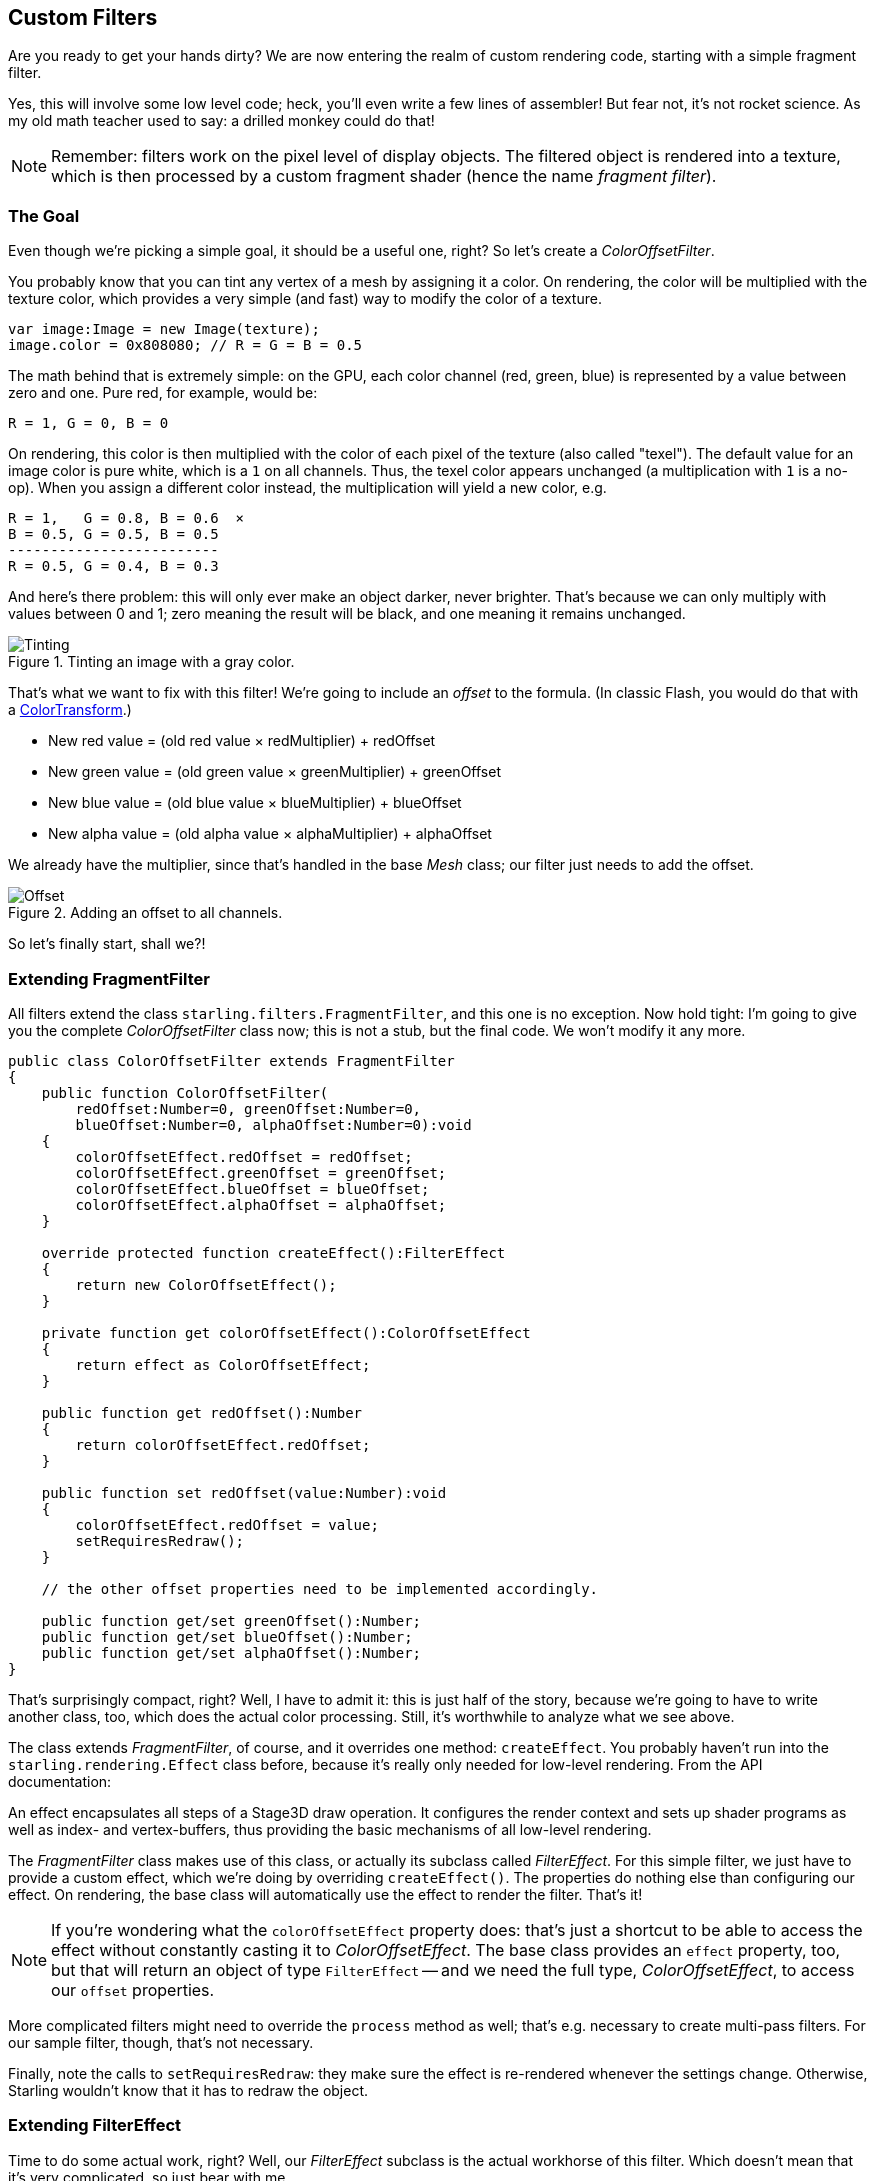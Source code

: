 == Custom Filters

Are you ready to get your hands dirty?
We are now entering the realm of custom rendering code, starting with a simple fragment filter.

Yes, this will involve some low level code; heck, you'll even write a few lines of assembler!
But fear not, it's not rocket science.
As my old math teacher used to say: a drilled monkey could do that!

NOTE: Remember: filters work on the pixel level of display objects.
The filtered object is rendered into a texture, which is then processed by a custom fragment shader (hence the name _fragment filter_).

=== The Goal

Even though we're picking a simple goal, it should be a useful one, right?
So let's create a _ColorOffsetFilter_.

You probably know that you can tint any vertex of a mesh by assigning it a color.
On rendering, the color will be multiplied with the texture color, which provides a very simple (and fast) way to modify the color of a texture.

[source, as3]
----
var image:Image = new Image(texture);
image.color = 0x808080; // R = G = B = 0.5
----

The math behind that is extremely simple: on the GPU, each color channel (red, green, blue) is represented by a value between zero and one.
Pure red, for example, would be:

  R = 1, G = 0, B = 0

On rendering, this color is then multiplied with the color of each pixel of the texture (also called "texel").
The default value for an image color is pure white, which is a `1` on all channels.
Thus, the texel color appears unchanged (a multiplication with `1` is a no-op).
When you assign a different color instead, the multiplication will yield a new color, e.g.

  R = 1,   G = 0.8, B = 0.6  ×
  B = 0.5, G = 0.5, B = 0.5
  -------------------------
  R = 0.5, G = 0.4, B = 0.3

And here's there problem: this will only ever make an object darker, never brighter.
That's because we can only multiply with values between 0 and 1; zero meaning the result will be black, and one meaning it remains unchanged.

.Tinting an image with a gray color.
image::customfilter-tinting.png[Tinting]

That's what we want to fix with this filter!
We're going to include an _offset_ to the formula.
(In classic Flash, you would do that with a http://help.adobe.com/en_US/FlashPlatform/reference/actionscript/3/flash/geom/ColorTransform.html[ColorTransform].)

* New red value = (old red value × redMultiplier) + redOffset
* New green value = (old green value × greenMultiplier) + greenOffset
* New blue value = (old blue value × blueMultiplier) + blueOffset
* New alpha value = (old alpha value × alphaMultiplier) + alphaOffset

We already have the multiplier, since that's handled in the base _Mesh_ class; our filter just needs to add the offset.

.Adding an offset to all channels.
image::customfilter-offset.png[Offset]

So let's finally start, shall we?!

=== Extending FragmentFilter

All filters extend the class `starling.filters.FragmentFilter`, and this one is no exception.
Now hold tight: I'm going to give you the complete _ColorOffsetFilter_ class now; this is not a stub, but the final code.
We won't modify it any more.

[source, as3]
----
public class ColorOffsetFilter extends FragmentFilter
{
    public function ColorOffsetFilter(
        redOffset:Number=0, greenOffset:Number=0,
        blueOffset:Number=0, alphaOffset:Number=0):void
    {
        colorOffsetEffect.redOffset = redOffset;
        colorOffsetEffect.greenOffset = greenOffset;
        colorOffsetEffect.blueOffset = blueOffset;
        colorOffsetEffect.alphaOffset = alphaOffset;
    }

    override protected function createEffect():FilterEffect
    {
        return new ColorOffsetEffect();
    }

    private function get colorOffsetEffect():ColorOffsetEffect
    {
        return effect as ColorOffsetEffect;
    }

    public function get redOffset():Number
    {
        return colorOffsetEffect.redOffset;
    }

    public function set redOffset(value:Number):void
    {
        colorOffsetEffect.redOffset = value;
        setRequiresRedraw();
    }

    // the other offset properties need to be implemented accordingly.

    public function get/set greenOffset():Number;
    public function get/set blueOffset():Number;
    public function get/set alphaOffset():Number;
}
----

That's surprisingly compact, right?
Well, I have to admit it: this is just half of the story, because we're going to have to write another class, too, which does the actual color processing.
Still, it's worthwhile to analyze what we see above.

The class extends _FragmentFilter_, of course, and it overrides one method: `createEffect`.
You probably haven't run into the `starling.rendering.Effect` class before, because it's really only needed for low-level rendering.
From the API documentation:

====
An effect encapsulates all steps of a Stage3D draw operation.
It configures the render context and sets up shader programs as well as index- and vertex-buffers, thus providing the basic mechanisms of all low-level rendering.
====

The _FragmentFilter_ class makes use of this class, or actually its subclass called _FilterEffect_.
For this simple filter, we just have to provide a custom effect, which we're doing by overriding `createEffect()`.
The properties do nothing else than configuring our effect.
On rendering, the base class will automatically use the effect to render the filter.
That's it!

NOTE: If you're wondering what the `colorOffsetEffect` property does: that's just a shortcut to be able to access the effect without constantly casting it to _ColorOffsetEffect_.
The base class provides an `effect` property, too, but that will return an object of type `FilterEffect` -- and we need the full type, _ColorOffsetEffect_, to access our `offset` properties.

More complicated filters might need to override the `process` method as well; that's e.g. necessary to create multi-pass filters.
For our sample filter, though, that's not necessary.

Finally, note the calls to `setRequiresRedraw`: they make sure the effect is re-rendered whenever the settings change.
Otherwise, Starling wouldn't know that it has to redraw the object.

=== Extending FilterEffect

Time to do some actual work, right?
Well, our _FilterEffect_ subclass is the actual workhorse of this filter.
Which doesn't mean that it's very complicated, so just bear with me.

Let's start with a stub:

[source, as3]
----
public class ColorOffsetEffect extends FilterEffect
{
    private var _offsets:Vector.<Number>;

    public function ColorOffsetEffect()
    {
        _offsets = new Vector.<Number>(4, true);
    }

    override protected function createProgram():Program
    {
        // TODO
    }

    override protected function beforeDraw(context:Context3D):void
    {
        // TODO
    }

    public function get redOffset():Number { return _offsets[0]; }
    public function set redOffset(value:Number):void { _offsets[0] = value; }

    public function get greenOffset():Number { return _offsets[1]; }
    public function set greenOffset(value:Number):void { _offsets[1] = value; }

    public function get blueOffset():Number { return _offsets[2]; }
    public function set blueOffset(value:Number):void { _offsets[2] = value; }

    public function get alphaOffset():Number { return _offsets[3]; }
    public function set alphaOffset(value:Number):void { _offsets[3] = value; }
}
----

Note that we're storing the offsets in a _Vector_, because that will make it easy to upload them to the GPU.
The `offset` properties read from and write to that vector.
Simple enough.

It gets more interesting when we look at the two overridden methods.

==== createProgram

This method is supposed to create the actual Stage3D shader code.

[NOTE]
====
I'll show you the basics, but explaining _Stage3D_ thoroughly is beyond the scope of this manual.
To get deeper into the topic, you can always have a look at one of the following tutorials:

  * http://www.adobe.com/devnet/flashplayer/articles/how-stage3d-works.html[How Stage3D works]
  * http://jacksondunstan.com/articles/1661[Introduction to AGAL]
  * http://help.adobe.com/en_US/as3/dev/WSd6a006f2eb1dc31e-310b95831324724ec56-8000.html[List of AGAL operations]
====

All Stage3D rendering is done through vertex- and fragment-shaders.
Those are little programs that are executed directly by the GPU, and they come in two flavors:

* *Vertex Shaders* are executed _once for each vertex_.
  Their input is made up from the vertex attributes we typically set up via the `VertexData` class; their output is the position of the vertex in screen coordinates.
* *Fragment Shaders* are executed _once for each pixel_ (fragment).
  Their input is made up of the _interpolated_ attributes of the three vertices of their triangle; the output is simply the color of the pixel.
* Together, a fragment and a vertex shader make up a *Program*.

The language filters are written in is called AGAL, an assembly language.
(Yes, you read right! This is as low-level as it gets.)
Thankfully, however, typical AGAL programs are very short, so it's not as bad as it sounds.

Good news: we only need to write a fragment shader.
The vertex shader is the same for most fragment filters, so Starling provides a standard implementation for that.
Let's look at the code:

[source, as3]
----
override protected function createProgram():Program
{
    var vertexShader:String = STD_VERTEX_SHADER;
    var fragmentShader:String =
        "tex ft0, v0, fs0 <2d, linear> \n" +
        "add oc, ft0, fc0";

    return Program.fromSource(vertexShader, fragmentShader);
}
----

As promised, the vertex shader is taken from a constant; the fragment shader is just two lines of code.
Both are combined into one _Program_ instance, which is the return value of the method.

The fragment shader requires some further elaboration, of course.

===== AGAL in a Nutshell

In AGAL, each line contains a simple method call.

  [opcode] [destination], [argument 1], ([argument 2])

* The first three letters are the name of the operation (`tex`, `add`).
* The next argument defines where the result of the operation is saved.
* The other arguments are the actual arguments of the method.
* All data is stored in predefined _registers_; think of them as _Vector3D_ instances (with properties for x, y, z and w).

There are several types of registers, e.g. for constants, temporary data or for the output of a shader.
In our shader, some of them already contain data; they were set up by other methods of the filter (we'll come to that later).

* `v0` contains the current texture coordinates (_varying register 0_)
* `fs0` points to the input texture (_fragment sampler 0_)
* `fc0` contains the color offset this is all about (_fragment constant 0_)

The result of a fragment shader must always be a color; that color is to be stored in the `oc` register.

===== Code Review

Let's get back to the actual code of our fragment shader.
The *first line* reads the color from the texture:

    tex ft0, v0, fs0 <2d, linear>

We're reading the texture `fs0` with the texture coordinates read from register `v0`, and some options (`2d, linear`).
The reason that the texture coordinates are in `v0` is just because the standard vertex shader (`STD_VERTEX_SHADER`) stores them there; just trust me on this one.
The result is stored in the temporary register `ft0` (remember: in AGAL, the result is always stored in the first argument of an operation).

[NOTE]
====
Now wait a minute. We never created any texture, right? What is this?

As I wrote above, a fragment filter works at the pixel level; its input is the original object, rendered into a texture.
Our base class (_FilterEffect_) sets that up for us; when the program runs, you can be sure that the texture sampler `fs0` will point to the pixels of the object being filtered.
====

You know what, actually I'd like to change this line a little.
You probably noticed the options at the end, indicating how the texture data should be interpreted.
Well, it turns out that these options depend on the texture type we're accessing.
To be sure the code works for every texture, let's use a helper method to write that AGAL operation.

[source, as3]
----
tex("ft0", "v0", 0, this.texture)
----

That does just the same (the method returns an AGAL string), but we don't need to care about the options any longer.
Always use this method when accessing a texture; it will let you sleep much better at night.

The *second line* is doing what we actually came here for: it adds the color offsets to the texel color.
The offset is stored in `fc0`, which we'll look at shortly; that's added to the `ft0` register (the texel color we just read) and stored in the output register (`oc`).

    add oc, ft0, fc0

That's it with AGAL for now.
Let's have a look at the other overridden method.

==== beforeDraw

The `beforeDraw` method is executed directly before the shaders are executed. We can use them to set up all the data required by our shader.

[source, as3]
----
override protected function beforeDraw(context:Context3D):void
{
    context.setProgramConstantsFromVector(Context3DProgramType.FRAGMENT, 0, _offsets);
    super.beforeDraw(context);
}
----

This is where we pass the offset values to the fragment shader.
The second parameter, `0`, defines the register that data is going to end up in.
If you look back at the actual shader code, you'll see that we read the offset from `fc0`, and that's exactly what we're filling up here: `fragment constant 0`.

The super call sets up all the rest, e.g. it assigns the texture (`fs0`) and the texture coordinates.

NOTE: Before you ask: yes, there is also an `afterDraw()` method, usually used to clean up one's resources.
But for constants, this is not necessary, so we can ignore it in this filter.

=== Trying it out

Our filter is ready, actually (download the complete code https://gist.github.com/PrimaryFeather/ba1e26d568320cd31086[here])!
Time to give it a test ride.

[source, as3]
----
var image:Image = new Image(texture);
var filter:ColorOffsetFilter = new ColorOffsetFilter();
filter.redOffset = 0.5;
image.filter = filter;
addChild(image);
----

.Our filter seems to have an ugly side effect.
image::customfilter-pma.png[Custom Filter PMA Issue]

Blimey!
Yes, the red value is definitely higher, but why is it now extending beyond the area of the bird!?
We didn't change the alpha value, after all!

Don't panic.
You just created your first filter, and it didn't blow up on you, right?
That must be worth something.
It's to be expected that there's some fine-tuning to do.

It turns out that we forgot to consider "premultiplied alpha" (PMA).
All conventional textures are stored with their RGB channels premultiplied with the alpha value.
So, a red with 50% alpha, like this:

  R = 1, G = 0, B = 0, A = 0.5

would actually be stored like this:

  R = 0.5, G = 0, B = 0, A = 0.5

And we didn't take that into account.
What he have to do is multiply the offset values with the alpha value of the current pixel before adding it to the output.
Here's one way to do that:

[source, as3]
----
tex("ft0", "v0", 0, texture)   // get color from texture
mov ft1, fc0                   // copy complete offset to ft1
mul ft1.xyz, fc0.xyz, ft0.www  // multiply offset.rgb with alpha (pma!)
add  oc, ft0, ft1              // add offset, copy to output
----

As you can see, we can access the `xyzw` properties of the registers to access individual color channels (they correspond with our `rgba` channels).

NOTE: What if the texture is not stored with PMA?
The `tex` method makes sure that we always receive the value with PMA, so no need to worry about that.

==== Second Try

When you give the filter another try now (complete code: https://gist.github.com/PrimaryFeather/31f1dd7f04cd6ce886f1[ColorOffsetFilter.as]), you'll see correct alpha values:

.That's more like it!
image::customfilter-pma-solved.png[Custom Filter with solved PMA issue]

Congratulations!
You just created your first filter, and it works flawlessly.
(Yes, you could have just used Starling's `ColorMatrixFilter` instead — but hey, this one is a tiny little bit faster, so it was well worth the effort.)

If you're feeling brave, you could now try to achieve the same with a mesh style instead.
It's not _that_ different, promised!
